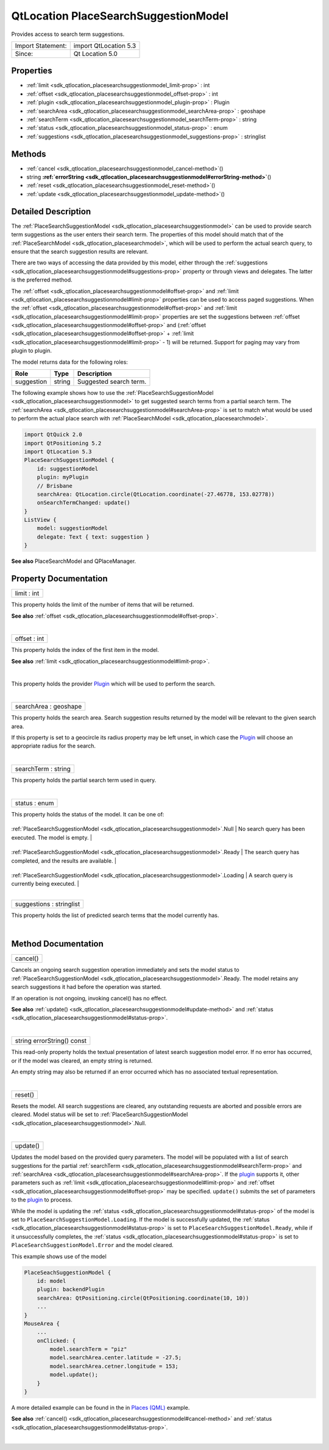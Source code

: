 .. _sdk_qtlocation_placesearchsuggestionmodel:
QtLocation PlaceSearchSuggestionModel
=====================================

Provides access to search term suggestions.

+---------------------+-------------------------+
| Import Statement:   | import QtLocation 5.3   |
+---------------------+-------------------------+
| Since:              | Qt Location 5.0         |
+---------------------+-------------------------+

Properties
----------

-  :ref:`limit <sdk_qtlocation_placesearchsuggestionmodel_limit-prop>`
   : int
-  :ref:`offset <sdk_qtlocation_placesearchsuggestionmodel_offset-prop>`
   : int
-  :ref:`plugin <sdk_qtlocation_placesearchsuggestionmodel_plugin-prop>`
   : Plugin
-  :ref:`searchArea <sdk_qtlocation_placesearchsuggestionmodel_searchArea-prop>`
   : geoshape
-  :ref:`searchTerm <sdk_qtlocation_placesearchsuggestionmodel_searchTerm-prop>`
   : string
-  :ref:`status <sdk_qtlocation_placesearchsuggestionmodel_status-prop>`
   : enum
-  :ref:`suggestions <sdk_qtlocation_placesearchsuggestionmodel_suggestions-prop>`
   : stringlist

Methods
-------

-  :ref:`cancel <sdk_qtlocation_placesearchsuggestionmodel_cancel-method>`\ ()
-  string
   **:ref:`errorString <sdk_qtlocation_placesearchsuggestionmodel#errorString-method>`**\ ()
-  :ref:`reset <sdk_qtlocation_placesearchsuggestionmodel_reset-method>`\ ()
-  :ref:`update <sdk_qtlocation_placesearchsuggestionmodel_update-method>`\ ()

Detailed Description
--------------------

The
:ref:`PlaceSearchSuggestionModel <sdk_qtlocation_placesearchsuggestionmodel>`
can be used to provide search term suggestions as the user enters their
search term. The properties of this model should match that of the
:ref:`PlaceSearchModel <sdk_qtlocation_placesearchmodel>`, which will be
used to perform the actual search query, to ensure that the search
suggestion results are relevant.

There are two ways of accessing the data provided by this model, either
through the
:ref:`suggestions <sdk_qtlocation_placesearchsuggestionmodel#suggestions-prop>`
property or through views and delegates. The latter is the preferred
method.

The :ref:`offset <sdk_qtlocation_placesearchsuggestionmodel#offset-prop>`
and :ref:`limit <sdk_qtlocation_placesearchsuggestionmodel#limit-prop>`
properties can be used to access paged suggestions. When the
:ref:`offset <sdk_qtlocation_placesearchsuggestionmodel#offset-prop>` and
:ref:`limit <sdk_qtlocation_placesearchsuggestionmodel#limit-prop>`
properties are set the suggestions between
:ref:`offset <sdk_qtlocation_placesearchsuggestionmodel#offset-prop>` and
(:ref:`offset <sdk_qtlocation_placesearchsuggestionmodel#offset-prop>` +
:ref:`limit <sdk_qtlocation_placesearchsuggestionmodel#limit-prop>` - 1)
will be returned. Support for paging may vary from plugin to plugin.

The model returns data for the following roles:

+--------------+----------+--------------------------+
| Role         | Type     | Description              |
+==============+==========+==========================+
| suggestion   | string   | Suggested search term.   |
+--------------+----------+--------------------------+

The following example shows how to use the
:ref:`PlaceSearchSuggestionModel <sdk_qtlocation_placesearchsuggestionmodel>`
to get suggested search terms from a partial search term. The
:ref:`searchArea <sdk_qtlocation_placesearchsuggestionmodel#searchArea-prop>`
is set to match what would be used to perform the actual place search
with :ref:`PlaceSearchModel <sdk_qtlocation_placesearchmodel>`.

.. code:: qml

    import QtQuick 2.0
    import QtPositioning 5.2
    import QtLocation 5.3
    PlaceSearchSuggestionModel {
        id: suggestionModel
        plugin: myPlugin
        // Brisbane
        searchArea: QtLocation.circle(QtLocation.coordinate(-27.46778, 153.02778))
        onSearchTermChanged: update()
    }
    ListView {
        model: suggestionModel
        delegate: Text { text: suggestion }
    }

**See also** PlaceSearchModel and QPlaceManager.

Property Documentation
----------------------

.. _sdk_qtlocation_placesearchsuggestionmodel_limit-prop:

+--------------------------------------------------------------------------+
|        \ limit : int                                                     |
+--------------------------------------------------------------------------+

This property holds the limit of the number of items that will be
returned.

**See also**
:ref:`offset <sdk_qtlocation_placesearchsuggestionmodel#offset-prop>`.

| 

.. _sdk_qtlocation_placesearchsuggestionmodel_offset-prop:

+--------------------------------------------------------------------------+
|        \ offset : int                                                    |
+--------------------------------------------------------------------------+

This property holds the index of the first item in the model.

**See also**
:ref:`limit <sdk_qtlocation_placesearchsuggestionmodel#limit-prop>`.

| 

.. _sdk_qtlocation_placesearchsuggestionmodel_-prop:

+--------------------------------------------------------------------------+
| :ref:` <>`\ plugin : `Plugin <sdk_qtlocation_plugin>`                  |
+--------------------------------------------------------------------------+

This property holds the provider
`Plugin </sdk/apps/qml/QtLocation/location-places-qml/#plugin>`_  which
will be used to perform the search.

| 

.. _sdk_qtlocation_placesearchsuggestionmodel_searchArea-prop:

+--------------------------------------------------------------------------+
|        \ searchArea : geoshape                                           |
+--------------------------------------------------------------------------+

This property holds the search area. Search suggestion results returned
by the model will be relevant to the given search area.

If this property is set to a geocircle its radius property may be left
unset, in which case the
`Plugin </sdk/apps/qml/QtLocation/location-places-qml/#plugin>`_  will
choose an appropriate radius for the search.

| 

.. _sdk_qtlocation_placesearchsuggestionmodel_searchTerm-prop:

+--------------------------------------------------------------------------+
|        \ searchTerm : string                                             |
+--------------------------------------------------------------------------+

This property holds the partial search term used in query.

| 

.. _sdk_qtlocation_placesearchsuggestionmodel_status-prop:

+--------------------------------------------------------------------------+
|        \ status : enum                                                   |
+--------------------------------------------------------------------------+

This property holds the status of the model. It can be one of:

.. _sdk_qtlocation_placesearchsuggestionmodel_-prop:

+--------------------------------------------------------------------------------------+------------------------------------------------------------------+
.. _sdk_qtlocation_placesearchsuggestionmodel_-prop:
| :ref:`PlaceSearchSuggestionModel <sdk_qtlocation_placesearchsuggestionmodel>`.Null      | No search query has been executed. The model is empty.           |
+--------------------------------------------------------------------------------------+------------------------------------------------------------------+
.. _sdk_qtlocation_placesearchsuggestionmodel_-prop:
| :ref:`PlaceSearchSuggestionModel <sdk_qtlocation_placesearchsuggestionmodel>`.Ready     | The search query has completed, and the results are available.   |
+--------------------------------------------------------------------------------------+------------------------------------------------------------------+
.. _sdk_qtlocation_placesearchsuggestionmodel_-prop:
| :ref:`PlaceSearchSuggestionModel <sdk_qtlocation_placesearchsuggestionmodel>`.Loading   | A search query is currently being executed.                      |
+--------------------------------------------------------------------------------------+------------------------------------------------------------------+
| :ref:`PlaceSearchSuggestionModel <sdk_qtlocation_placesearchsuggestionmodel>`.Error     | An error occurred when executing the previous search query.      |
+--------------------------------------------------------------------------------------+------------------------------------------------------------------+

| 

.. _sdk_qtlocation_placesearchsuggestionmodel_suggestions-prop:

+--------------------------------------------------------------------------+
|        \ suggestions : stringlist                                        |
+--------------------------------------------------------------------------+

This property holds the list of predicted search terms that the model
currently has.

| 

Method Documentation
--------------------

.. _sdk_qtlocation_placesearchsuggestionmodel_cancel-method:

+--------------------------------------------------------------------------+
|        \ cancel()                                                        |
+--------------------------------------------------------------------------+

Cancels an ongoing search suggestion operation immediately and sets the
model status to
:ref:`PlaceSearchSuggestionModel <sdk_qtlocation_placesearchsuggestionmodel>`.Ready.
The model retains any search suggestions it had before the operation was
started.

If an operation is not ongoing, invoking cancel() has no effect.

**See also**
:ref:`update() <sdk_qtlocation_placesearchsuggestionmodel#update-method>`
and :ref:`status <sdk_qtlocation_placesearchsuggestionmodel#status-prop>`.

| 

.. _sdk_qtlocation_placesearchsuggestionmodel_string errorString-method:

+--------------------------------------------------------------------------+
|        \ string errorString() const                                      |
+--------------------------------------------------------------------------+

This read-only property holds the textual presentation of latest search
suggestion model error. If no error has occurred, or if the model was
cleared, an empty string is returned.

An empty string may also be returned if an error occurred which has no
associated textual representation.

| 

.. _sdk_qtlocation_placesearchsuggestionmodel_reset-method:

+--------------------------------------------------------------------------+
|        \ reset()                                                         |
+--------------------------------------------------------------------------+

Resets the model. All search suggestions are cleared, any outstanding
requests are aborted and possible errors are cleared. Model status will
be set to
:ref:`PlaceSearchSuggestionModel <sdk_qtlocation_placesearchsuggestionmodel>`.Null.

| 

.. _sdk_qtlocation_placesearchsuggestionmodel_update-method:

+--------------------------------------------------------------------------+
|        \ update()                                                        |
+--------------------------------------------------------------------------+

Updates the model based on the provided query parameters. The model will
be populated with a list of search suggestions for the partial
:ref:`searchTerm <sdk_qtlocation_placesearchsuggestionmodel#searchTerm-prop>`
and
:ref:`searchArea <sdk_qtlocation_placesearchsuggestionmodel#searchArea-prop>`.
If the `plugin </sdk/apps/qml/QtLocation/location-places-qml/#plugin>`_ 
supports it, other parameters such as
:ref:`limit <sdk_qtlocation_placesearchsuggestionmodel#limit-prop>` and
:ref:`offset <sdk_qtlocation_placesearchsuggestionmodel#offset-prop>` may
be specified. ``update()`` submits the set of parameters to the
`plugin </sdk/apps/qml/QtLocation/location-places-qml/#plugin>`_  to
process.

While the model is updating the
:ref:`status <sdk_qtlocation_placesearchsuggestionmodel#status-prop>` of
the model is set to ``PlaceSearchSuggestionModel.Loading``. If the model
is successfully updated, the
:ref:`status <sdk_qtlocation_placesearchsuggestionmodel#status-prop>` is
set to ``PlaceSearchSuggestionModel.Ready``, while if it unsuccessfully
completes, the
:ref:`status <sdk_qtlocation_placesearchsuggestionmodel#status-prop>` is
set to ``PlaceSearchSuggestionModel.Error`` and the model cleared.

This example shows use of the model

.. code:: cpp

    PlaceSeachSuggestionModel {
        id: model
        plugin: backendPlugin
        searchArea: QtPositioning.circle(QtPositioning.coordinate(10, 10))
        ...
    }
    MouseArea {
        ...
        onClicked: {
            model.searchTerm = "piz"
            model.searchArea.center.latitude = -27.5;
            model.searchArea.cetner.longitude = 153;
            model.update();
        }
    }

A more detailed example can be found in the in `Places
(QML) </sdk/apps/qml/QtLocation/places/#presenting-search-suggestions>`_ 
example.

**See also**
:ref:`cancel() <sdk_qtlocation_placesearchsuggestionmodel#cancel-method>`
and :ref:`status <sdk_qtlocation_placesearchsuggestionmodel#status-prop>`.

| 
